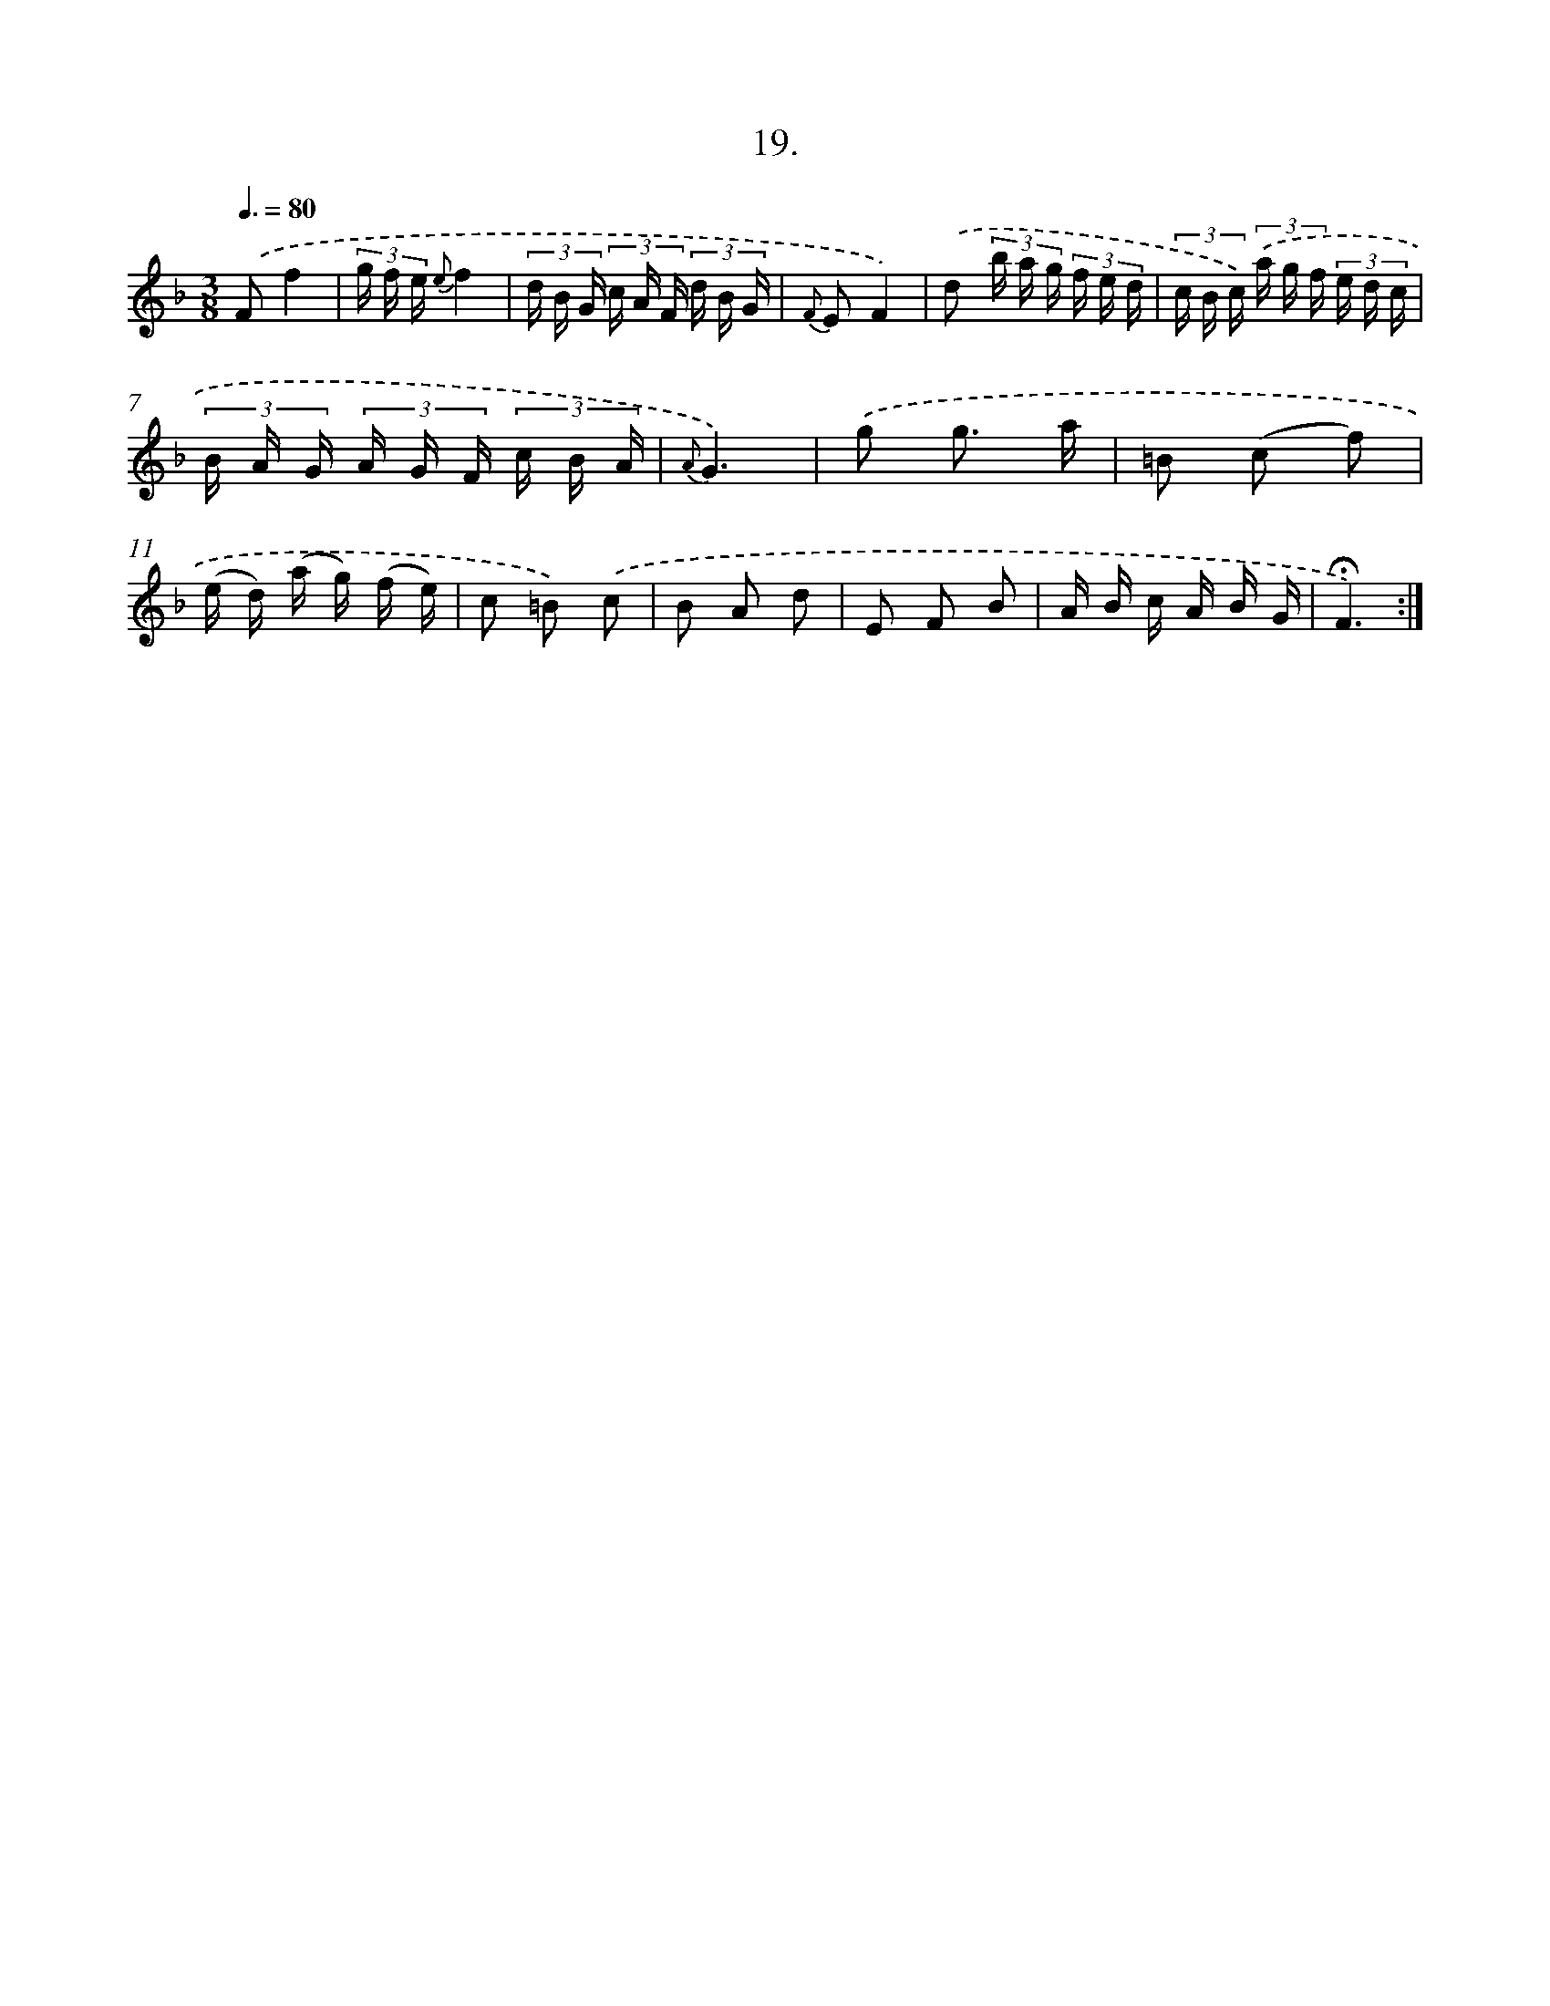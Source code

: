 X: 14126
T: 19.
%%abc-version 2.0
%%abcx-abcm2ps-target-version 5.9.1 (29 Sep 2008)
%%abc-creator hum2abc beta
%%abcx-conversion-date 2018/11/01 14:37:41
%%humdrum-veritas 896143887
%%humdrum-veritas-data 1670412067
%%continueall 1
%%barnumbers 0
L: 1/16
M: 3/8
Q: 3/8=80
K: F clef=treble
.('F2f4 |
(3g f e {e}f4 |
(3d B G (3c A F (3d B G |
{F} E2F4) |
.('d2 (3b a g (3f e d |
(3c B c) (3.('a g f (3e d c |
(3B A G (3A G F (3c B A |
{A}G6) |
.('g2 g3 a |
=B2 (c2 f2) |
(e d) (a g) (f e) |
c2 =B2) .('c2 |
B2 A2 d2 |
E2 F2 B2 |
A B c A B G |
!fermata!F6) :|]
